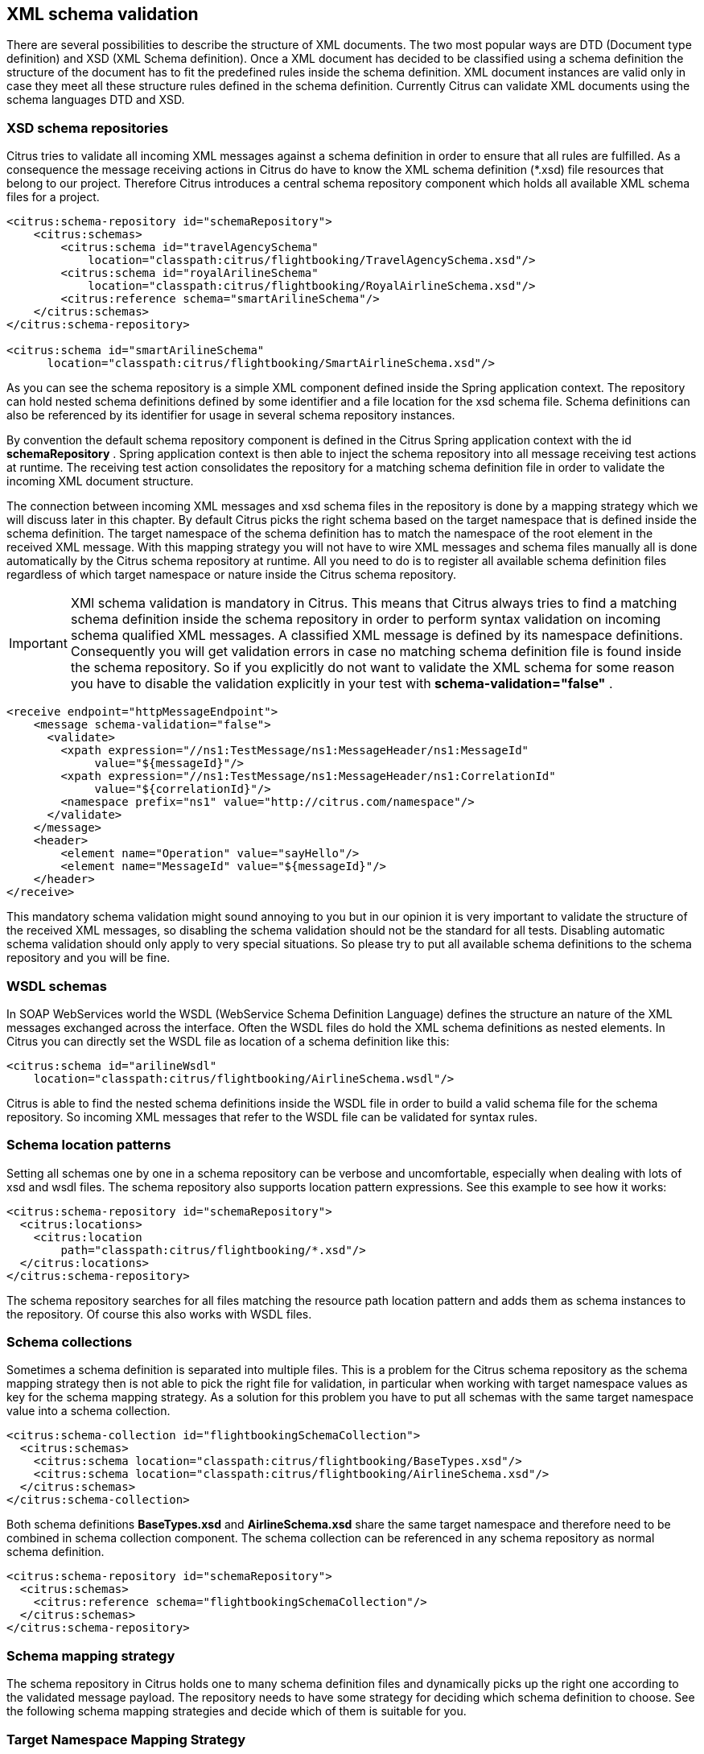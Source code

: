 [[xml-schema-validation]]
== XML schema validation

There are several possibilities to describe the structure of XML documents. The two most popular ways are DTD (Document type definition) and XSD (XML Schema definition). Once a XML document has decided to be classified using a schema definition the structure of the document has to fit the predefined rules inside the schema definition. XML document instances are valid only in case they meet all these structure rules defined in the schema definition. Currently Citrus can validate XML documents using the schema languages DTD and XSD.

[[xsd-schema-repositories]]
=== XSD schema repositories

Citrus tries to validate all incoming XML messages against a schema definition in order to ensure that all rules are fulfilled. As a consequence the message receiving actions in Citrus do have to know the XML schema definition (*.xsd) file resources that belong to our project. Therefore Citrus introduces a central schema repository component which holds all available XML schema files for a project.

[source,xml]
----
<citrus:schema-repository id="schemaRepository">
    <citrus:schemas>
        <citrus:schema id="travelAgencySchema"
            location="classpath:citrus/flightbooking/TravelAgencySchema.xsd"/>
        <citrus:schema id="royalArilineSchema"
            location="classpath:citrus/flightbooking/RoyalAirlineSchema.xsd"/>
        <citrus:reference schema="smartArilineSchema"/>
    </citrus:schemas>
</citrus:schema-repository>

<citrus:schema id="smartArilineSchema"
      location="classpath:citrus/flightbooking/SmartAirlineSchema.xsd"/>
----

As you can see the schema repository is a simple XML component defined inside the Spring application context. The repository can hold nested schema definitions defined by some identifier and a file location for the xsd schema file. Schema definitions can also be referenced by its identifier for usage in several schema repository instances.

By convention the default schema repository component is defined in the Citrus Spring application context with the id *schemaRepository* . Spring application context is then able to inject the schema repository into all message receiving test actions at runtime. The receiving test action consolidates the repository for a matching schema definition file in order to validate the incoming XML document structure.

The connection between incoming XML messages and xsd schema files in the repository is done by a mapping strategy which we will discuss later in this chapter. By default Citrus picks the right schema based on the target namespace that is defined inside the schema definition. The target namespace of the schema definition has to match the namespace of the root element in the received XML message. With this mapping strategy you will not have to wire XML messages and schema files manually all is done automatically by the Citrus schema repository at runtime. All you need to do is to register all available schema definition files regardless of which target namespace or nature inside the Citrus schema repository.

IMPORTANT: XMl schema validation is mandatory in Citrus. This means that Citrus always tries to find a matching schema definition inside the schema repository in order to perform syntax validation on incoming schema qualified XML messages. A classified XML message is defined by its namespace definitions. Consequently you will get validation errors in case no matching schema definition file is found inside the schema repository. So if you explicitly do not want to validate the XML schema for some reason you have to disable the validation explicitly in your test with *schema-validation="false"* .

[source,xml]
----
<receive endpoint="httpMessageEndpoint">
    <message schema-validation="false">
      <validate>
        <xpath expression="//ns1:TestMessage/ns1:MessageHeader/ns1:MessageId"
             value="${messageId}"/>
        <xpath expression="//ns1:TestMessage/ns1:MessageHeader/ns1:CorrelationId"
             value="${correlationId}"/>
        <namespace prefix="ns1" value="http://citrus.com/namespace"/>
      </validate>
    </message>
    <header>
        <element name="Operation" value="sayHello"/>
        <element name="MessageId" value="${messageId}"/>
    </header>
</receive>
----

This mandatory schema validation might sound annoying to you but in our opinion it is very important to validate the structure of the received XML messages, so disabling the schema validation should not be the standard for all tests. Disabling automatic schema validation should only apply to very special situations. So please try to put all available schema definitions to the schema repository and you will be fine.

[[wsdl-schemas]]
=== WSDL schemas

In SOAP WebServices world the WSDL (WebService Schema Definition Language) defines the structure an nature of the XML messages exchanged across the interface. Often the WSDL files do hold the XML schema definitions as nested elements. In Citrus you can directly set the WSDL file as location of a schema definition like this:

[source,xml]
----
<citrus:schema id="arilineWsdl"
    location="classpath:citrus/flightbooking/AirlineSchema.wsdl"/>
----

Citrus is able to find the nested schema definitions inside the WSDL file in order to build a valid schema file for the schema repository. So incoming XML messages that refer to the WSDL file can be validated for syntax rules.

[[schema-location-patterns]]
=== Schema location patterns

Setting all schemas one by one in a schema repository can be verbose and uncomfortable, especially when dealing with lots of xsd and wsdl files. The schema repository also supports location pattern expressions. See this example to see how it works:

[source,xml]
----
<citrus:schema-repository id="schemaRepository">
  <citrus:locations>
    <citrus:location
        path="classpath:citrus/flightbooking/*.xsd"/>
  </citrus:locations>
</citrus:schema-repository>
----

The schema repository searches for all files matching the resource path location pattern and adds them as schema instances to the repository. Of course this also works with WSDL files.

[[schema-collections]]
=== Schema collections

Sometimes a schema definition is separated into multiple files. This is a problem for the Citrus schema repository as the schema mapping strategy then is not able to pick the right file for validation, in particular when working with target namespace values as key for the schema mapping strategy. As a solution for this problem you have to put all schemas with the same target namespace value into a schema collection.

[source,xml]
----
<citrus:schema-collection id="flightbookingSchemaCollection">
  <citrus:schemas>
    <citrus:schema location="classpath:citrus/flightbooking/BaseTypes.xsd"/>
    <citrus:schema location="classpath:citrus/flightbooking/AirlineSchema.xsd"/>
  </citrus:schemas>
</citrus:schema-collection>
----

Both schema definitions *BaseTypes.xsd* and *AirlineSchema.xsd* share the same target namespace and therefore need to be combined in schema collection component. The schema collection can be referenced in any schema repository as normal schema definition.

[source,xml]
----
<citrus:schema-repository id="schemaRepository">
  <citrus:schemas>
    <citrus:reference schema="flightbookingSchemaCollection"/>
  </citrus:schemas>
</citrus:schema-repository>
----

[[schema-mapping-strategy]]
=== Schema mapping strategy

The schema repository in Citrus holds one to many schema definition files and dynamically picks up the right one according to the validated message payload. The repository needs to have some strategy for deciding which schema definition to choose. See the following schema mapping strategies and decide which of them is suitable for you.

[[target-namespace-mapping-strategy]]
=== Target Namespace Mapping Strategy

This is the default schema mapping strategy. Schema definitions usually define some target namespace which is valid for all elements and types inside the schema file. The target namespace is also used as root namespace in XML message payloads. According to this information Citrus can pick up the right schema definition file in the schema repository. You can set the schema mapping strategy as property in the configuration files:

[source,xml]
----
<citrus:schema-repository id="schemaRepository"
    schema-mapping-strategy="schemaMappingStrategy">
  <citrus:schemas>
    <citrus:schema id="helloSchema"
        location="classpath:citrus/samples/sayHello.xsd"/>
  </citrus:schemas>
</citrus:schema-repository>

<bean id="schemaMappingStrategy"
    class="com.consol.citrus.xml.schema.TargetNamespaceSchemaMappingStrategy"/>
----

The *sayHello.xsd* schema file defines a target namespace (http://consol.de/schemas/sayHello.xsd)[http://consol.de/schemas/sayHello.xsd)]:

[source,xml]
----
<xs:schema xmlns:xs="http://www.w3.org/2001/XMLSchema"
    xmlns="http://consol.de/schemas/sayHello.xsd"
    targetNamespace="http://consol.de/schemas/sayHello.xsd"
    elementFormDefault="qualified"
    attributeFormDefault="unqualified">
     
</xs:schema>
----

Incoming request messages should also have the target namespace set in the root element and this is how Citrus matches the right schema file in the repository.

[source,xml]
----
<HelloRequest xmlns="http://consol.de/schemas/sayHello.xsd">
   <MessageId>123456789</MessageId>
   <CorrelationId>1000</CorrelationId>
   <User>Christoph</User>
   <Text>Hello Citrus</Text>
</HelloRequest>
----

[[root-qname-mapping-strategy]]
=== Root QName Mapping Strategy

The next possibility for mapping incoming request messages to a schema definition is via the XML root element QName. Each XML message payload starts with a root element that usually declares the type of a XML message. According to this root element you can set up mappings in the schema repository.

[source,xml]
----
<citrus:schema-repository id="schemaRepository"
    schema-mapping-strategy="schemaMappingStrategy">
  <citrus:schemas>
    <citrus:reference schema="helloSchema"/>
    <citrus:reference schema="goodbyeSchema"/>
  </citrus:schemas>
</citrus:schema-repository>

<bean id="schemaMappingStrategy"
    class="com.consol.citrus.xml.schema.RootQNameSchemaMappingStrategy">
  <property name="mappings">
    <map>
      <entry key="HelloRequest" value="helloSchema"/>
      <entry key="GoodbyeRequest" value="goodbyeSchema"/>
    </map>
  </property>
</bean>

<citrus:schema id="helloSchema"
    location="classpath:citrus/samples/sayHello.xsd"/>

<citrus:schema id="goodbyeSchema"
     location="classpath:citrus/samples/sayGoodbye.xsd"/>
----

The listing above defines two root qname mappings - one for *HelloRequest* and one for *GoodbyeRequest* message types. An incoming message of type <HelloRequest> is then mapped to the respective schema and so on. With this dedicated mappings you are able to control which schema is used on a XML request, regardless of target namespace definitions.

[[schema-mapping-strategy-chain]]
=== Schema mapping strategy chain

Let's discuss the possibility to combine several schema mapping strategies in a logical chain. You can define more than one mapping strategy that are evaluated in sequence. The first strategy to find a proper schema definition file in the repository wins.

[source,xml]
----
<citrus:schema-repository id="schemaRepository"
    schema-mapping-strategy="schemaMappingStrategy">
  <citrus:schemas>
    <citrus:reference schema="helloSchema"/>
    <citrus:reference schema="goodbyeSchema"/>
  </citrus:schemas>
</citrus:schema-repository>

<bean id="schemaMappingStrategy"
    class="com.consol.citrus.xml.schema.SchemaMappingStrategyChain">
  <property name="strategies">
    <list>
      <bean class="com.consol.citrus.xml.schema.RootQNameSchemaMappingStrategy">
        <property name="mappings">
          <map>
            <entry key="HelloRequest" value="helloSchema"/>
          </map>
        </property>
      </bean>
      <bean class="com.consol.citrus.xml.schema.TargetNamespaceSchemaMappingStrategy"/>
    </list>
  </property>
</bean>
----

So the schema mapping chain uses both *RootQNameSchemaMappingStrategy* and *TargetNamespaceSchemaMappingStrategy* in combination. In case the first root qname strategy fails to find a proper mapping the next target namespace strategy comes in and tries to find a proper schema.

[[schema-definition-overruling]]
=== Schema definition overruling

Now it is time to talk about schema definition settings on test action level. We have learned before that Citrus tries to automatically find a matching schema definition in some schema repository. There comes a time where you as a tester just have to pick the right schema definition by yourself. You can overrule all schema mapping strategies in Citrus by directly setting the desired schema in your receiving message action.

[source,xml]
----
<receive endpoint="httpMessageEndpoint">
    <message schema="helloSchema">
      <validate>
        <xpath expression="//ns1:TestMessage/ns1:MessageHeader/ns1:MessageId"
                  value="${messageId}"/>
        <xpath expression="//ns1:TestMessage/ns1:MessageHeader/ns1:CorrelationId"
                  value="${correlationId}"/>
        <namespace prefix="ns1" value="http://citrus.com/namespace"/>
      </validate>
    </message>
</receive>

<citrus:schema id="helloSchema"
    location="classpath:citrus/samples/sayHello.xsd"/>
----

In the example above the tester explicitly sets a schema definition in the receive action (schema="helloSchema"). The attribute value refers to named schema bean somewhere in the application context. This overrules all schema mapping strategies used in the central schema repository as the given schema is directly used for validation. This feature is helpful when dealing with different schema versions at the same time where the schema repository can not help you anymore.

Another possibility would be to set a custom schema repository at this point. This means you can have more than one schema repository in your Citrus project and you pick the right one by yourself in the receive action.

[source,xml]
----
<receive endpoint="httpMessageEndpoint">
    <message schema-repository="mySpecialSchemaRepository">
      <validate>
        <xpath expression="//ns1:TestMessage/ns1:MessageHeader/ns1:MessageId"
                  value="${messageId}"/>
        <xpath expression="//ns1:TestMessage/ns1:MessageHeader/ns1:CorrelationId"
                  value="${correlationId}"/>
        <namespace prefix="ns1" value="http://citrus.com/namespace"/>
      </validate>
    </message>
</receive>
----

The *schema-repository* attribute refers to a Citrus schema repository component which is defined somewhere in the Spring application context.

IMPORTANT: In case you have several schema repositories in your project do always define a default repository (name="schemaRepository"). This helps Citrus to always find at least one repository to interact with.

[[dtd-validation]]
=== DTD validation

XML DTD (Document type definition) is another way to validate the structure of a XML document. Many people say that DTD is deprecated and XML schema is the much more efficient way to describe the rules of a XML structure. We do not disagree with that, but we also know that legacy systems might still use DTD. So in order to avoid validation errors we have to deal with DTD validation as well.

First thing you can do about DTD validation is to specify an inline DTD in your expected message template.

[source,xml]
----
<receive endpoint="httpMessageEndpoint">
    <message schema-validation="false">
        <data>
        <![CDATA[
            <!DOCTYPE root [
                <!ELEMENT root (message)>
                <!ELEMENT message (text)>
                <!ELEMENT text (#PCDATA)>
                ]>
            <root>
                <message>
                    <text>Hello TestFramework!</text>
                </message>
            </root>
        ]]>
        <data/>
    </message>
</receive>
----

The system under test may also send the message with a inline DTD definition. So validation will succeed.

In most cases the DTD is referenced as external .dtd file resource. You can do this in your expected message template as well.

[source,xml]
----
<receive endpoint="httpMessageEndpoint">
    <message schema-validation="false">
        <data>
        <![CDATA[
            <!DOCTYPE root SYSTEM 
                         "com/consol/citrus/validation/example.dtd">
            <root>
                <message>
                    <text>Hello TestFramework!</text>
                </message>
            </root>
        ]]>
        <data/>
    </message>
</receive>
----